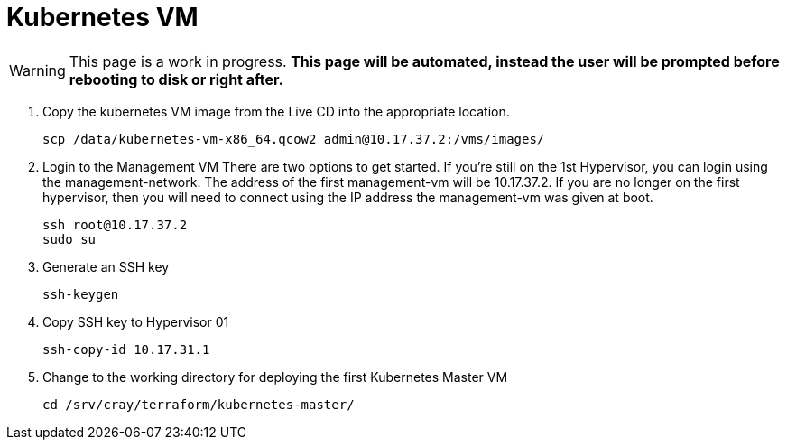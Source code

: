 = Kubernetes VM
:toc:
:toclevels: 3

WARNING: This page is a work in progress. *This page will be automated, instead the user will be prompted before rebooting
to disk or right after.*

. Copy the kubernetes VM image from the Live CD into the appropriate location.
+
[source,bash]
----
scp /data/kubernetes-vm-x86_64.qcow2 admin@10.17.37.2:/vms/images/
----
. Login to the Management VM
There are two options to get started. If you're still on the 1st Hypervisor, you can login using the management-network. The address of the first management-vm will be 10.17.37.2.
If you are no longer on the first hypervisor, then you will need to connect using the IP address the management-vm was given at boot.
+
[source,code]
----
ssh root@10.17.37.2
sudo su
----
. Generate an SSH key
+
[source,code]
----
ssh-keygen
----
. Copy SSH key to Hypervisor 01
+
[source,code]
----
ssh-copy-id 10.17.31.1
----
. Change to the working directory for deploying the first Kubernetes Master VM
+
[source,code]
----
cd /srv/cray/terraform/kubernetes-master/
----
